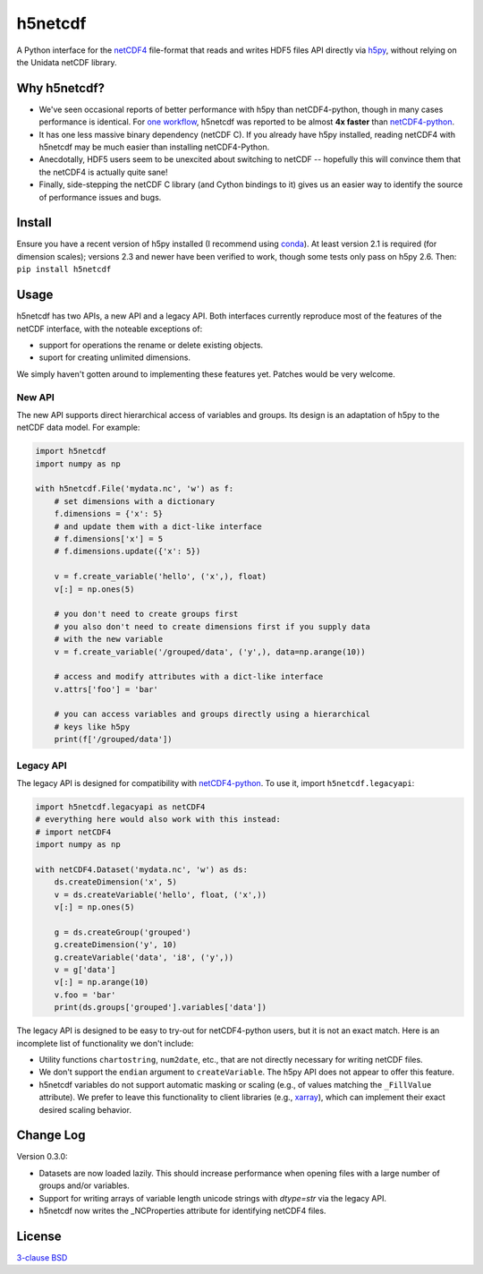 h5netcdf
========

.. image:: https://travis-ci.org/shoyer/h5netcdf.svg?branch=master
    :target: https://travis-ci.org/shoyer/h5netcdf
.. image:: https://badge.fury.io/py/h5netcdf.svg
    :target: https://pypi.python.org/pypi/h5netcdf/

A Python interface for the netCDF4_ file-format that reads and writes HDF5
files API directly via h5py_, without relying on the Unidata netCDF library.

.. _netCDF4: http://www.unidata.ucar.edu/software/netcdf/docs/file_format_specifications.html#netcdf_4_spec
.. _h5py: http://www.h5py.org/

Why h5netcdf?
-------------

- We've seen occasional reports of better performance with h5py than
  netCDF4-python, though in many cases performance is identical. For
  `one workflow`_, h5netcdf was reported to be almost **4x faster** than
  `netCDF4-python`_.
- It has one less massive binary dependency (netCDF C). If you already have h5py
  installed, reading netCDF4 with h5netcdf may be much easier than installing
  netCDF4-Python.
- Anecdotally, HDF5 users seem to be unexcited about switching to netCDF --
  hopefully this will convince them that the netCDF4 is actually quite sane!
- Finally, side-stepping the netCDF C library (and Cython bindings to it)
  gives us an easier way to identify the source of performance issues and
  bugs.

.. _one workflow: https://github.com/Unidata/netcdf4-python/issues/390#issuecomment-93864839
.. _xarray: http://github.com/pydata/xarray/

Install
-------

Ensure you have a recent version of h5py installed (I recommend using conda_).
At least version 2.1 is required (for dimension scales); versions 2.3 and newer
have been verified to work, though some tests only pass on h5py 2.6. Then:
``pip install h5netcdf``

.. _conda: http://conda.io/

Usage
-----

h5netcdf has two APIs, a new API and a legacy API. Both interfaces currently
reproduce most of the features of the netCDF interface, with the noteable
exceptions of:

- support for operations the rename or delete existing objects.
- suport for creating unlimited dimensions.

We simply haven't gotten around to implementing these features yet. Patches
would be very welcome.

New API
~~~~~~~

The new API supports direct hierarchical access of variables and groups. Its
design is an adaptation of h5py to the netCDF data model. For example:

.. code-block:: python

    import h5netcdf
    import numpy as np

    with h5netcdf.File('mydata.nc', 'w') as f:
        # set dimensions with a dictionary
        f.dimensions = {'x': 5}
        # and update them with a dict-like interface
        # f.dimensions['x'] = 5
        # f.dimensions.update({'x': 5})

        v = f.create_variable('hello', ('x',), float)
        v[:] = np.ones(5)

        # you don't need to create groups first
        # you also don't need to create dimensions first if you supply data
        # with the new variable
        v = f.create_variable('/grouped/data', ('y',), data=np.arange(10))

        # access and modify attributes with a dict-like interface
        v.attrs['foo'] = 'bar'

        # you can access variables and groups directly using a hierarchical
        # keys like h5py
        print(f['/grouped/data'])

Legacy API
~~~~~~~~~~

The legacy API is designed for compatibility with netCDF4-python_. To use it, import
``h5netcdf.legacyapi``:

.. _netCDF4-python: https://github.com/Unidata/netcdf4-python

.. code-block:: python

    import h5netcdf.legacyapi as netCDF4
    # everything here would also work with this instead:
    # import netCDF4
    import numpy as np

    with netCDF4.Dataset('mydata.nc', 'w') as ds:
        ds.createDimension('x', 5)
        v = ds.createVariable('hello', float, ('x',))
        v[:] = np.ones(5)

        g = ds.createGroup('grouped')
        g.createDimension('y', 10)
        g.createVariable('data', 'i8', ('y',))
        v = g['data']
        v[:] = np.arange(10)
        v.foo = 'bar'
        print(ds.groups['grouped'].variables['data'])

The legacy API is designed to be easy to try-out for netCDF4-python users, but it is not an
exact match. Here is an incomplete list of functionality we don't include:

- Utility functions ``chartostring``, ``num2date``, etc., that are not directly necessary
  for writing netCDF files.
- We don't support the ``endian`` argument to ``createVariable``. The h5py API does not
  appear to offer this feature.
- h5netcdf variables do not support automatic masking or scaling (e.g., of values matching
  the ``_FillValue`` attribute). We prefer to leave this functionality to client libraries
  (e.g., xarray_), which can implement their exact desired scaling behavior.

Change Log
----------

Version 0.3.0:

- Datasets are now loaded lazily. This should increase performance when opening
  files with a large number of groups and/or variables.
- Support for writing arrays of variable length unicode strings with `dtype=str`
  via the legacy API.
- h5netcdf now writes the _NCProperties attribute for identifying netCDF4 files.

License
-------

`3-clause BSD`_

.. _3-clause BSD: https://github.com/shoyer/h5netcdf/blob/master/LICENSE


